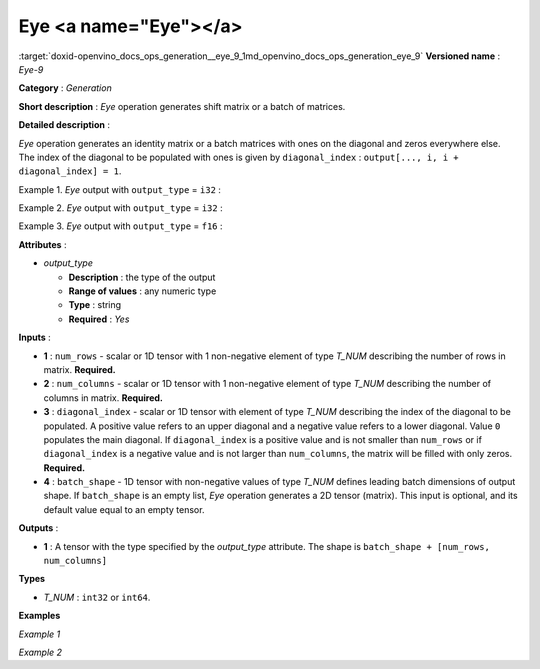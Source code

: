 .. index:: pair: page; Eye <a name="Eye"></a>
.. _doxid-openvino_docs_ops_generation__eye_9:


Eye <a name="Eye"></a>
======================

:target:`doxid-openvino_docs_ops_generation__eye_9_1md_openvino_docs_ops_generation_eye_9` **Versioned name** : *Eye-9*

**Category** : *Generation*

**Short description** : *Eye* operation generates shift matrix or a batch of matrices.

**Detailed description** :

*Eye* operation generates an identity matrix or a batch matrices with ones on the diagonal and zeros everywhere else. The index of the diagonal to be populated with ones is given by ``diagonal_index`` : ``output[..., i, i + diagonal_index] = 1``.

Example 1. *Eye* output with ``output_type`` = ``i32`` :

.. ref-code-block:: cpp

	num_rows = 3
	
	num_columns = 4
	
	diagonal_index = 2
	
	output  = [[0 0 1 0]
	           [0 0 0 1]
	           [0 0 0 0]]

Example 2. *Eye* output with ``output_type`` = ``i32`` :

.. ref-code-block:: cpp

	num_rows = 3
	
	num_columns = 4
	
	diagonal_index = -1
	
	output  = [[0 0 0 0]
	           [1 0 0 0]
	           [0 1 0 0]]

Example 3. *Eye* output with ``output_type`` = ``f16`` :

.. ref-code-block:: cpp

	num_rows = 2
	
	diagonal_index = 5
	
	batch_shape = [1, 2]
	
	output  = [[[[0. 0.]
	             [0. 0.]]
	            [[0. 0.]
	             [0. 0.]]]]

**Attributes** :

* *output_type*
  
  * **Description** : the type of the output
  
  * **Range of values** : any numeric type
  
  * **Type** : string
  
  * **Required** : *Yes*

**Inputs** :

* **1** : ``num_rows`` - scalar or 1D tensor with 1 non-negative element of type *T_NUM* describing the number of rows in matrix. **Required.**

* **2** : ``num_columns`` - scalar or 1D tensor with 1 non-negative element of type *T_NUM* describing the number of columns in matrix. **Required.**

* **3** : ``diagonal_index`` - scalar or 1D tensor with element of type *T_NUM* describing the index of the diagonal to be populated. A positive value refers to an upper diagonal and a negative value refers to a lower diagonal. Value ``0`` populates the main diagonal. If ``diagonal_index`` is a positive value and is not smaller than ``num_rows`` or if ``diagonal_index`` is a negative value and is not larger than ``num_columns``, the matrix will be filled with only zeros. **Required.**

* **4** : ``batch_shape`` - 1D tensor with non-negative values of type *T_NUM* defines leading batch dimensions of output shape. If ``batch_shape`` is an empty list, *Eye* operation generates a 2D tensor (matrix). This input is optional, and its default value equal to an empty tensor.

**Outputs** :

* **1** : A tensor with the type specified by the *output_type* attribute. The shape is ``batch_shape + [num_rows, num_columns]``

**Types**

* *T_NUM* : ``int32`` or ``int64``.

**Examples**

*Example 1*

.. ref-code-block:: cpp

	<layer ... name="Eye" type="Eye">
	    <data output_type="i8"/>
	    <input>
	        <port id="0" precision="I32"/>  <!-- num rows: 5 -->
	        <port id="1" precision="I32"/>  <!-- num columns: 5 -->
	        <port id="2" precision="I32"/>  <!-- diagonal index -->
	    </input>
	    <output>
	        <port id="3" precision="I8" names="Eye:0">
	            <dim>5</dim>
	            <dim>5</dim>
	        </port>
	    </output>
	</layer>

*Example 2*

.. ref-code-block:: cpp

	<layer ... name="Eye" type="Eye">
	    <data output_type="f32"/>
	    <input>
	        <port id="0" precision="I32"/>  <!-- num rows -->
	        <port id="1" precision="I32"/>  <!-- num columns -->
	        <port id="2" precision="I32"/>  <!-- diagonal index -->
	        <port id="3" precision="I32"/>  <!-- batch_shape : [2, 3] -->
	    </input>
	    <output>
	        <port id="3" precision="F32" names="Eye:0">
	            <dim>2</dim>
	            <dim>3</dim>
	            <dim>-1</dim>
	            <dim>-1</dim>
	        </port>
	    </output>
	</layer>

